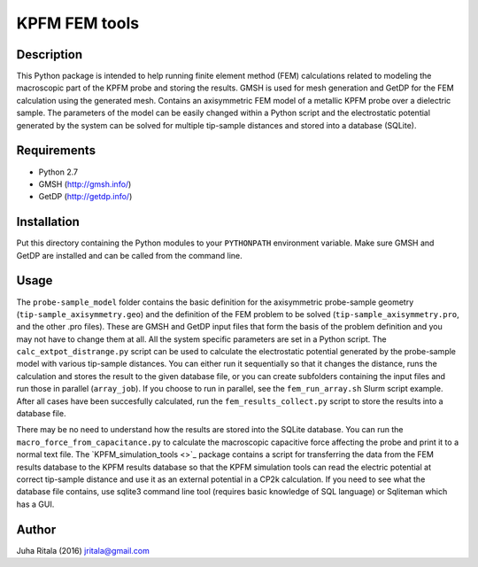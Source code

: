================
KPFM FEM tools
================
Description
-----------

This Python package is intended to help running finite element method (FEM) calculations related to modeling the macroscopic part of the KPFM probe and storing the results. GMSH is used for mesh generation and GetDP for the FEM calculation using the generated mesh. Contains an axisymmetric FEM model of a metallic KPFM probe over a dielectric sample. The parameters of the model can be easily changed within a Python script and the electrostatic potential generated by the system can be solved for multiple tip-sample distances and stored into a database (SQLite).

Requirements
------------

- Python 2.7
- GMSH (`http://gmsh.info/ <http://gmsh.info/>`_)
- GetDP (`http://getdp.info/ <http://getdp.info/>`_)

Installation
------------

Put this directory containing the Python modules to your ``PYTHONPATH`` environment variable. Make sure GMSH and GetDP are installed and can be called from the command line.

Usage
-----

The ``probe-sample_model`` folder contains the basic definition for the axisymmetric probe-sample geometry (``tip-sample_axisymmetry.geo``) and the definition of the FEM problem to be solved (``tip-sample_axisymmetry.pro``, and the other .pro files). These are GMSH and GetDP input files that form the basis of the problem definition and you may not have to change them at all. All the system specific parameters are set in a Python script. The ``calc_extpot_distrange.py`` script can be used to calculate the electrostatic potential generated by the probe-sample model with various tip-sample distances. You can either run it sequentially so that it changes the distance, runs the calculation and stores the result to the given database file, or you can create subfolders containing the input files and run those in parallel (``array_job``). If you choose to run in parallel, see the ``fem_run_array.sh`` Slurm script example. After all cases have been succesfully calculated, run the ``fem_results_collect.py`` script to store the results into a database file.

There may be no need to understand how the results are stored into the SQLite database. You can run the ``macro_force_from_capacitance.py`` to calculate the macroscopic capacitive force affecting the probe and print it to a normal text file. The `KPFM_simulation_tools <>`_ package contains a script for transferring the data from the FEM results database to the KPFM results database so that the KPFM simulation tools can read the electric potential at correct tip-sample distance and use it as an external potential in a CP2k calculation. If you need to see what the database file contains, use sqlite3 command line tool (requires basic knowledge of SQL language) or Sqliteman which has a GUI.

Author
------
Juha Ritala (2016)
`jritala@gmail.com <mailto:jritala@gmail.com>`_

